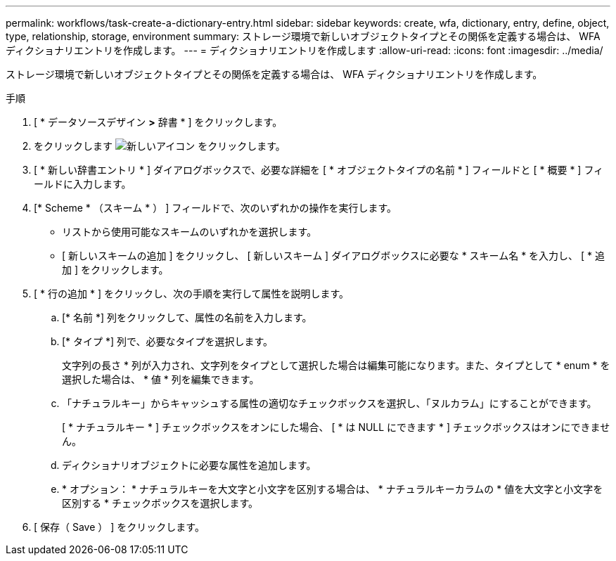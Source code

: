 ---
permalink: workflows/task-create-a-dictionary-entry.html 
sidebar: sidebar 
keywords: create, wfa, dictionary, entry, define, object, type, relationship, storage, environment 
summary: ストレージ環境で新しいオブジェクトタイプとその関係を定義する場合は、 WFA ディクショナリエントリを作成します。 
---
= ディクショナリエントリを作成します
:allow-uri-read: 
:icons: font
:imagesdir: ../media/


[role="lead"]
ストレージ環境で新しいオブジェクトタイプとその関係を定義する場合は、 WFA ディクショナリエントリを作成します。

.手順
. [ * データソースデザイン *>* 辞書 * ] をクリックします。
. をクリックします image:../media/new_wfa_icon.gif["新しいアイコン"] をクリックします。
. [ * 新しい辞書エントリ * ] ダイアログボックスで、必要な詳細を [ * オブジェクトタイプの名前 * ] フィールドと [ * 概要 * ] フィールドに入力します。
. [* Scheme * （スキーム * ） ] フィールドで、次のいずれかの操作を実行します。
+
** リストから使用可能なスキームのいずれかを選択します。
** [ 新しいスキームの追加 ] をクリックし、 [ 新しいスキーム ] ダイアログボックスに必要な * スキーム名 * を入力し、 [ * 追加 ] をクリックします。


. [ * 行の追加 * ] をクリックし、次の手順を実行して属性を説明します。
+
.. [* 名前 *] 列をクリックして、属性の名前を入力します。
.. [* タイプ *] 列で、必要なタイプを選択します。
+
文字列の長さ * 列が入力され、文字列をタイプとして選択した場合は編集可能になります。また、タイプとして * enum * を選択した場合は、 * 値 * 列を編集できます。

.. 「ナチュラルキー」からキャッシュする属性の適切なチェックボックスを選択し、「ヌルカラム」にすることができます。
+
[ * ナチュラルキー * ] チェックボックスをオンにした場合、 [ * は NULL にできます * ] チェックボックスはオンにできません。

.. ディクショナリオブジェクトに必要な属性を追加します。
.. * オプション： * ナチュラルキーを大文字と小文字を区別する場合は、 * ナチュラルキーカラムの * 値を大文字と小文字を区別する * チェックボックスを選択します。


. [ 保存（ Save ） ] をクリックします。

